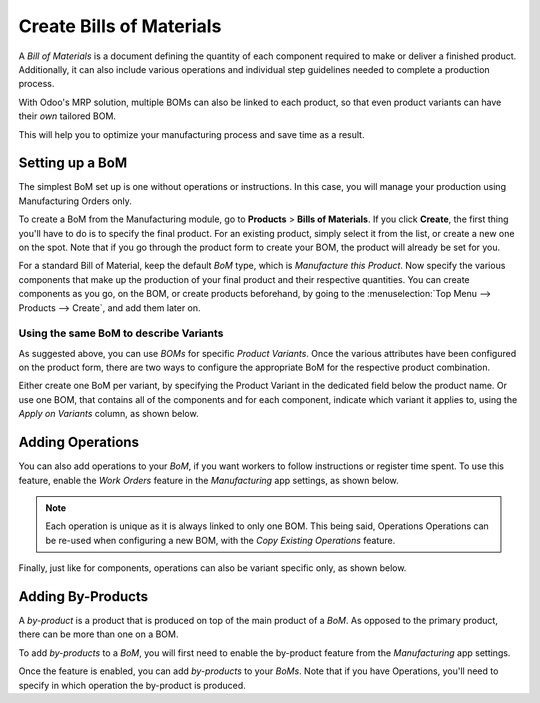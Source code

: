 =========================
Create Bills of Materials
=========================

A *Bill of Materials* is a document defining the quantity of each
component required to make or deliver a finished product. Additionally, it 
can also include various operations and individual step guidelines
needed to complete a production process. 

With Odoo's MRP solution, multiple BOMs can also be linked to each product,
so that even product variants can have their *own* tailored BOM.

This will help you to optimize your manufacturing process and save time 
as a result. 

Setting up a BoM
================
The simplest BoM set up is one without operations or instructions. 
In this case, you will manage your production using Manufacturing Orders
only.

To create a BoM from the Manufacturing module, go to **Products** > **Bills of Materials**. 
If you click **Create**, the first thing you'll have to do is to specify the final product. For an
existing product, simply select it from the list, or create a new one on the spot. Note that if 
you go through the product form to create your BOM, the product will already be set for you.

For a standard Bill of Material, keep the default *BoM* type, which is *Manufacture this Product*. 
Now specify the various components that make up the production of your final product and their respective 
quantities. You can create components as you go, on the BOM, or create products beforehand, by going to 
the :menuselection:`Top Menu --> Products --> Create`, and add them later on. 


.. image:: media/BOM_1.png
    :align: center

Using the same BoM to describe Variants
---------------------------------------

As suggested above, you can use *BOMs* for specific *Product Variants*. 
Once the various attributes have been configured on the product form, there 
are two ways to configure the appropriate BoM for the respective product combination. 

Either create one BoM per variant, by specifying the Product Variant
in the dedicated field below the product name. Or use one BOM, that contains
all of the components and for each component, indicate which variant it applies to, 
using the *Apply on Variants* column, as shown below. 

.. image:: media/BOM_2.png
    :align: center


Adding Operations
=================

You can also add operations to your *BoM*, if you want workers to follow instructions
or register time spent. To use this feature, enable the *Work Orders* feature in the 
*Manufacturing* app settings, as shown below.

.. image:: media/BOM_3.png
    :align: center

.. note::
         Each operation is unique as it is always linked to only one BOM. This being said, 
         Operations Operations can be re-used when configuring a new BOM, with the *Copy Existing Operations*
         feature.

.. image:: media/BOM_4.png
    :align: center

Finally, just like for components, operations can also be variant specific only, as shown below.

.. image:: media/BOM_5.png
    :align: center



Adding By-Products
==================

A *by-product* is a product that is produced on top of the main product 
of a *BoM*. As opposed to the primary product, there can be more than one on a BOM. 

To add *by-products* to a *BoM*, you will first need to enable the by-product
feature from the *Manufacturing* app settings.

.. image:: media/BOM_6.png
    :align: center

Once the feature is enabled, you can add *by-products* to your
*BoMs*. Note that if you have Operations, you'll need to specify 
in which operation the by-product is produced. 
